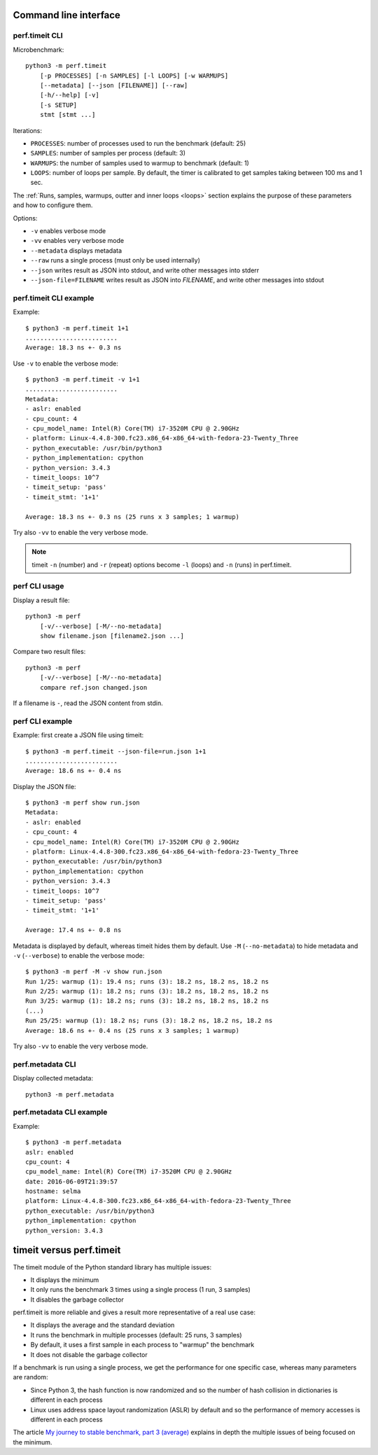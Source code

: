 Command line interface
======================

perf.timeit CLI
---------------

Microbenchmark::

    python3 -m perf.timeit
        [-p PROCESSES] [-n SAMPLES] [-l LOOPS] [-w WARMUPS]
        [--metadata] [--json [FILENAME]] [--raw]
        [-h/--help] [-v]
        [-s SETUP]
        stmt [stmt ...]

Iterations:

* ``PROCESSES``: number of processes used to run the benchmark (default: 25)
* ``SAMPLES``: number of samples per process (default: 3)
* ``WARMUPS``: the number of samples used to warmup to benchmark (default: 1)
* ``LOOPS``: number of loops per sample. By default, the timer is calibrated
  to get samples taking between 100 ms and 1 sec.

The :ref:`Runs, samples, warmups, outter and inner loops <loops>` section
explains the purpose of these parameters and how to configure them.

Options:

* ``-v`` enables verbose mode
* ``-vv`` enables very verbose mode
* ``--metadata`` displays metadata
* ``--raw`` runs a single process (must only be used internally)
* ``--json`` writes result as JSON into stdout, and write other messages
  into stderr
* ``--json-file=FILENAME`` writes result as JSON into *FILENAME*, and write
  other messages into stdout

perf.timeit CLI example
-----------------------

Example::

    $ python3 -m perf.timeit 1+1
    .........................
    Average: 18.3 ns +- 0.3 ns

Use ``-v`` to enable the verbose mode::

    $ python3 -m perf.timeit -v 1+1
    .........................
    Metadata:
    - aslr: enabled
    - cpu_count: 4
    - cpu_model_name: Intel(R) Core(TM) i7-3520M CPU @ 2.90GHz
    - platform: Linux-4.4.8-300.fc23.x86_64-x86_64-with-fedora-23-Twenty_Three
    - python_executable: /usr/bin/python3
    - python_implementation: cpython
    - python_version: 3.4.3
    - timeit_loops: 10^7
    - timeit_setup: 'pass'
    - timeit_stmt: '1+1'

    Average: 18.3 ns +- 0.3 ns (25 runs x 3 samples; 1 warmup)

Try also ``-vv`` to enable the very verbose mode.

.. note::
   timeit ``-n`` (number) and ``-r`` (repeat) options become ``-l`` (loops) and
   ``-n`` (runs) in perf.timeit.


perf CLI usage
--------------

Display a result file::

    python3 -m perf
        [-v/--verbose] [-M/--no-metadata]
        show filename.json [filename2.json ...]

Compare two result files::

    python3 -m perf
        [-v/--verbose] [-M/--no-metadata]
        compare ref.json changed.json

If a filename is ``-``, read the JSON content from stdin.

perf CLI example
----------------

Example: first create a JSON file using timeit::

    $ python3 -m perf.timeit --json-file=run.json 1+1
    .........................
    Average: 18.6 ns +- 0.4 ns

Display the JSON file::

    $ python3 -m perf show run.json
    Metadata:
    - aslr: enabled
    - cpu_count: 4
    - cpu_model_name: Intel(R) Core(TM) i7-3520M CPU @ 2.90GHz
    - platform: Linux-4.4.8-300.fc23.x86_64-x86_64-with-fedora-23-Twenty_Three
    - python_executable: /usr/bin/python3
    - python_implementation: cpython
    - python_version: 3.4.3
    - timeit_loops: 10^7
    - timeit_setup: 'pass'
    - timeit_stmt: '1+1'

    Average: 17.4 ns +- 0.8 ns

Metadata is displayed by default, whereas timeit hides them by default. Use
``-M`` (``--no-metadata``) to hide metadata and ``-v`` (``--verbose``) to enable
the verbose mode::

    $ python3 -m perf -M -v show run.json
    Run 1/25: warmup (1): 19.4 ns; runs (3): 18.2 ns, 18.2 ns, 18.2 ns
    Run 2/25: warmup (1): 18.2 ns; runs (3): 18.2 ns, 18.2 ns, 18.2 ns
    Run 3/25: warmup (1): 18.2 ns; runs (3): 18.2 ns, 18.2 ns, 18.2 ns
    (...)
    Run 25/25: warmup (1): 18.2 ns; runs (3): 18.2 ns, 18.2 ns, 18.2 ns
    Average: 18.6 ns +- 0.4 ns (25 runs x 3 samples; 1 warmup)

Try also ``-vv`` to enable the very verbose mode.


perf.metadata CLI
-----------------

Display collected metadata::

    python3 -m perf.metadata

perf.metadata CLI example
-------------------------

Example::

    $ python3 -m perf.metadata
    aslr: enabled
    cpu_count: 4
    cpu_model_name: Intel(R) Core(TM) i7-3520M CPU @ 2.90GHz
    date: 2016-06-09T21:39:57
    hostname: selma
    platform: Linux-4.4.8-300.fc23.x86_64-x86_64-with-fedora-23-Twenty_Three
    python_executable: /usr/bin/python3
    python_implementation: cpython
    python_version: 3.4.3


timeit versus perf.timeit
=========================

The timeit module of the Python standard library has multiple issues:

* It displays the minimum
* It only runs the benchmark 3 times using a single process (1 run, 3 samples)
* It disables the garbage collector

perf.timeit is more reliable and gives a result more representative of a real
use case:

* It displays the average and the standard deviation
* It runs the benchmark in multiple processes (default: 25 runs, 3 samples)
* By default, it uses a first sample in each process to "warmup" the benchmark
* It does not disable the garbage collector

If a benchmark is run using a single process, we get the performance for one
specific case, whereas many parameters are random:

* Since Python 3, the hash function is now randomized and so the number of
  hash collision in dictionaries is different in each process
* Linux uses address space layout randomization (ASLR) by default and so
  the performance of memory accesses is different in each process

The article `My journey to stable benchmark, part 3 (average)
<https://haypo.github.io/journey-to-stable-benchmark-average.html>`_ explains
in depth the multiple issues of being focused on the minimum.
